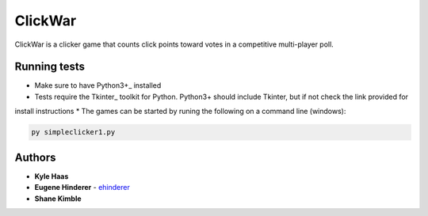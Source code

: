 ClickWar
========

ClickWar is a clicker game that counts click points toward votes in a 
competitive multi-player poll.

Running tests
~~~~~~~~~~~~~

* Make sure to have Python3+_ installed
* Tests require the Tkinter_ toolkit for Python. Python3+ should include Tkinter, but if not check the link provided for
install instructions
* The games can be started by runing the following on a command line (windows):

.. code:: bash

   py simpleclicker1.py

Authors
~~~~~~~

* **Kyle Haas**
* **Eugene Hinderer** - ehinderer_
* **Shane Kimble**

.. _Python3+: https://www.python.org/downloads/
.. _ehinderer: https://github.com/ehinderer
